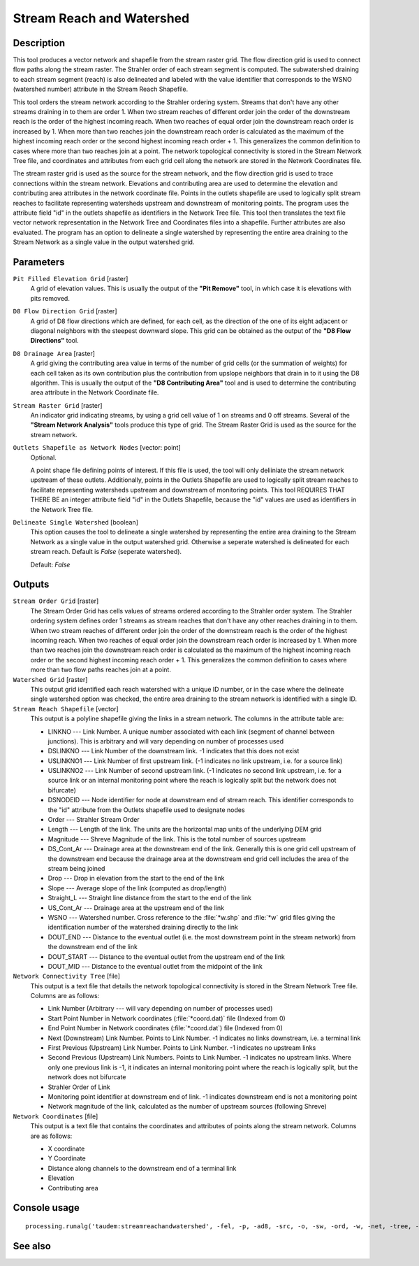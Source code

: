 Stream Reach and Watershed
==========================

Description
-----------

This tool produces a vector network and shapefile from the stream raster grid.
The flow direction grid is used to connect flow paths along the stream raster.
The Strahler order of each stream segment is computed. The subwatershed draining
to each stream segment (reach) is also delineated and labeled with the value
identifier that corresponds to the WSNO (watershed number) attribute in the
Stream Reach Shapefile.

This tool orders the stream network according to the Strahler ordering system.
Streams that don't have any other streams draining in to them are order 1. When
two stream reaches of different order join the order of the downstream reach is
the order of the highest incoming reach. When two reaches of equal order join
the downstream reach order is increased by 1. When more than two reaches join
the downstream reach order is calculated as the maximum of the highest incoming
reach order or the second highest incoming reach order + 1. This generalizes the
common definition to cases where more than two reaches join at a point. The
network topological connectivity is stored in the Stream Network Tree file, and
coordinates and attributes from each grid cell along the network are stored in
the Network Coordinates file.

The stream raster grid is used as the source for the stream network, and the flow
direction grid is used to trace connections within the stream network. Elevations
and contributing area are used to determine the elevation and contributing area
attributes in the network coordinate file. Points in the outlets shapefile are
used to logically split stream reaches to facilitate representing watersheds
upstream and downstream of monitoring points. The program uses the attribute field
"id" in the outlets shapefile as identifiers in the Network Tree file. This tool
then translates the text file vector network representation in the Network Tree
and Coordinates files into a shapefile. Further attributes are also evaluated.
The program has an option to delineate a single watershed by representing the
entire area draining to the Stream Network as a single value in the output
watershed grid.

Parameters
----------

``Pit Filled Elevation Grid`` [raster]
  A grid of elevation values. This is usually the output of the
  **"Pit Remove"** tool, in which case it is elevations with pits removed.

``D8 Flow Direction Grid`` [raster]
  A grid of D8 flow directions which are defined, for each cell, as the
  direction of the one of its eight adjacent or diagonal neighbors with the
  steepest downward slope. This grid can be obtained as the output of the
  **"D8 Flow Directions"** tool.

``D8 Drainage Area`` [raster]
  A grid giving the contributing area value in terms of the number of grid
  cells (or the summation of weights) for each cell taken as its own
  contribution plus the contribution from upslope neighbors that drain in to it
  using the D8 algorithm. This is usually the output of the
  **"D8 Contributing Area"** tool and is used to determine the contributing area
  attribute in the Network Coordinate file.

``Stream Raster Grid`` [raster]
  An indicator grid indicating streams, by using a grid cell value of 1 on
  streams and 0 off streams. Several of the **"Stream Network Analysis"** tools
  produce this type of grid. The Stream Raster Grid is used as the source for
  the stream network.

``Outlets Shapefile as Network Nodes`` [vector: point]
  Optional.

  A point shape file defining points of interest. If this file is used, the
  tool will only deliiniate the stream network upstream of these outlets.
  Additionally, points in the Outlets Shapefile are used to logically split
  stream reaches to facilitate representing watersheds upstream and downstream
  of monitoring points. This tool REQUIRES THAT THERE BE an integer attribute
  field "id" in the Outlets Shapefile, because the "id" values are used as
  identifiers in the Network Tree file.

``Delineate Single Watershed`` [boolean]
  This option causes the tool to delineate a single watershed by representing
  the entire area draining to the Stream Network as a single value in the output
  watershed grid. Otherwise a seperate watershed is delineated for each stream
  reach. Default is *False* (seperate watershed).

  Default: *False*

Outputs
-------

``Stream Order Grid`` [raster]
  The Stream Order Grid has cells values of streams ordered according to the
  Strahler order system. The Strahler ordering system defines order 1 streams
  as stream reaches that don't have any other reaches draining in to them. When
  two stream reaches of different order join the order of the downstream reach
  is the order of the highest incoming reach. When two reaches of equal order
  join the downstream reach order is increased by 1. When more than two reaches
  join the downstream reach order is calculated as the maximum of the highest
  incoming reach order or the second highest incoming reach order + 1. This
  generalizes the common definition to cases where more than two flow paths
  reaches join at a point.

``Watershed Grid`` [raster]
  This output grid identified each reach watershed with a unique ID number, or
  in the case where the delineate single watershed option was checked, the
  entire area draining to the stream network is identified with a single ID.

``Stream Reach Shapefile`` [vector]
  This output is a polyline shapefile giving the links in a stream network. The
  columns in the attribute table are:

  * LINKNO --- Link Number. A unique number associated with each link (segment
    of channel between junctions). This is arbitrary and will vary depending on
    number of processes used
  * DSLINKNO --- Link Number of the downstream link. -1 indicates that this does
    not exist
  * USLINKNO1 --- Link Number of first upstream link. (-1 indicates no link
    upstream, i.e. for a source link)
  * USLINKNO2 --- Link Number of second upstream link. (-1 indicates no second
    link upstream, i.e. for a source link or an internal monitoring point where
    the reach is logically split but the network does not bifurcate)
  * DSNODEID --- Node identifier for node at downstream end of stream reach. This
    identifier corresponds to the "id" attribute from the Outlets shapefile used
    to designate nodes
  * Order --- Strahler Stream Order
  * Length --- Length of the link. The units are the horizontal map units of the
    underlying DEM grid
  * Magnitude --- Shreve Magnitude of the link. This is the total number of
    sources upstream
  * DS_Cont_Ar --- Drainage area at the downstream end of the link. Generally
    this is one grid cell upstream of the downstream end because the drainage
    area at the downstream end grid cell includes the area of the stream being
    joined
  * Drop --- Drop in elevation from the start to the end of the link
  * Slope --- Average slope of the link (computed as drop/length)
  * Straight_L --- Straight line distance from the start to the end of the link
  * US_Cont_Ar --- Drainage area at the upstream end of the link
  * WSNO --- Watershed number. Cross reference to the :file:`*w.shp` and
    :file:`*w` grid files giving the identification number of the watershed
    draining directly to the link
  * DOUT_END --- Distance to the eventual outlet (i.e. the most downstream point
    in the stream network) from the downstream end of the link
  * DOUT_START --- Distance to the eventual outlet from the upstream end of the
    link
  * DOUT_MID --- Distance to the eventual outlet from the midpoint of the link

``Network Connectivity Tree`` [file]
  This output is a text file that details the network topological connectivity
  is stored in the Stream Network Tree file. Columns are as follows:

  * Link Number (Arbitrary --- will vary depending on number of processes used)
  * Start Point Number in Network coordinates (:file:`*coord.dat)` file
    (Indexed from 0)
  * End Point Number in Network coordinates (:file:`*coord.dat`) file
    (Indexed from 0)
  * Next (Downstream) Link Number. Points to Link Number. -1 indicates no links
    downstream, i.e. a terminal link
  * First Previous (Upstream) Link Number. Points to Link Number. -1 indicates
    no upstream links
  * Second Previous (Upstream) Link Numbers. Points to Link Number. -1 indicates
    no upstream links. Where only one previous link is -1, it indicates an
    internal monitoring point where the reach is logically split, but the network
    does not bifurcate
  * Strahler Order of Link
  * Monitoring point identifier at downstream end of link. -1 indicates
    downstream end is not a monitoring point
  * Network magnitude of the link, calculated as the number of upstream sources
    (following Shreve)

``Network Coordinates`` [file]
  This output is a text file that contains the coordinates and attributes of
  points along the stream network. Columns are as follows:

  * X coordinate
  * Y Coordinate
  * Distance along channels to the downstream end of a terminal link
  * Elevation
  * Contributing area

Console usage
-------------

::

  processing.runalg('taudem:streamreachandwatershed', -fel, -p, -ad8, -src, -o, -sw, -ord, -w, -net, -tree, -coord)

See also
--------

